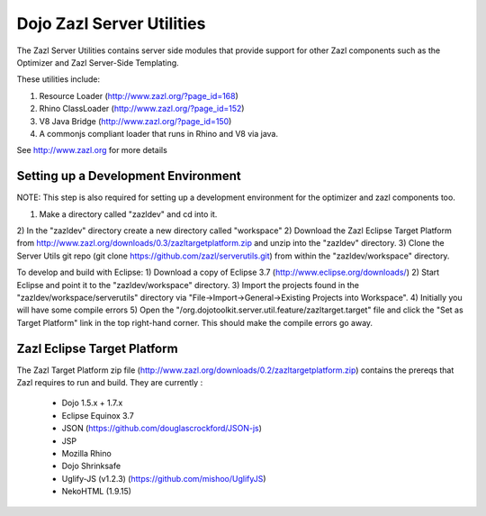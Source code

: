 ==========================
Dojo Zazl Server Utilities
==========================

The Zazl Server Utilities contains server side modules that provide support for other Zazl components such as the Optimizer and Zazl Server-Side Templating. 

These utilities include:

1) Resource Loader (http://www.zazl.org/?page_id=168)
2) Rhino ClassLoader (http://www.zazl.org/?page_id=152)
3) V8 Java Bridge (http://www.zazl.org/?page_id=150)
4) A commonjs compliant loader that runs in Rhino and V8 via java.

See http://www.zazl.org for more details

Setting up a Development Environment
====================================

NOTE: This step is also required for setting up a development environment for the optimizer and zazl components too.

1) Make a directory called "zazldev" and cd into it.
2) In the "zazldev" directory create a new directory called "workspace"
2) Download the Zazl Eclipse Target Platform from http://www.zazl.org/downloads/0.3/zazltargetplatform.zip and unzip into the "zazldev" directory. 
3) Clone the Server Utils git repo (git clone https://github.com/zazl/serverutils.git) from within the "zazldev/workspace" directory.

To develop and build with Eclipse:
1) Download a copy of Eclipse 3.7 (http://www.eclipse.org/downloads/)
2) Start Eclipse and point it to the "zazldev/workspace" directory. 
3) Import the projects found in the "zazldev/workspace/serverutils" directory via "File->Import->General->Existing Projects into Workspace".
4) Initially you will have some compile errors
5) Open the "/org.dojotoolkit.server.util.feature/zazltarget.target" file and click the "Set as Target Platform" link in the top right-hand corner. This should make the compile errors go away.

Zazl Eclipse Target Platform
============================

The Zazl Target Platform zip file (http://www.zazl.org/downloads/0.2/zazltargetplatform.zip) contains the prereqs that Zazl requires to run and build. They are currently :

    * Dojo 1.5.x + 1.7.x
    * Eclipse Equinox 3.7
    * JSON (https://github.com/douglascrockford/JSON-js)
    * JSP
    * Mozilla Rhino
    * Dojo Shrinksafe
    * Uglify-JS (v1.2.3) (https://github.com/mishoo/UglifyJS)
    * NekoHTML (1.9.15)

